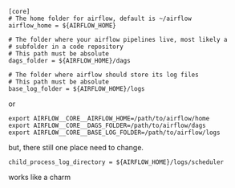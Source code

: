 #+BEGIN_SRC
[core]
# The home folder for airflow, default is ~/airflow
airflow_home = ${AIRFLOW_HOME}

# The folder where your airflow pipelines live, most likely a
# subfolder in a code repository
# This path must be absolute
dags_folder = ${AIRFLOW_HOME}/dags

# The folder where airflow should store its log files
# This path must be absolute
base_log_folder = ${AIRFLOW_HOME}/logs
#+END_SRC

or

#+BEGIN_SRC
export AIRFLOW__CORE__AIRFLOW_HOME=/path/to/airflow/home
export AIRFLOW__CORE__DAGS_FOLDER=/path/to/airflow/dags
export AIRFLOW__CORE__BASE_LOG_FOLDER=/path/to/airflow/logs
#+END_SRC


but, there still one place need to change.

#+BEGIN_SRC
child_process_log_directory = ${AIRFLOW_HOME}/logs/scheduler
#+END_SRC

works like a charm
